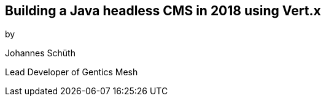 ++++
<section>
<h2>Building a Java headless CMS in 2018 using Vert.x</h2>

<p>by</p>
<p>Johannes Schüth</p>
<p>Lead Developer of Gentics Mesh</p>

</section>
++++